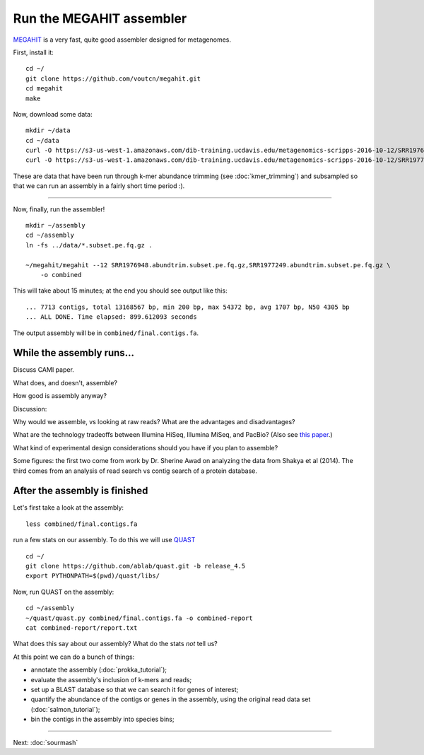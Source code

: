 Run the MEGAHIT assembler
=========================

`MEGAHIT <https://github.com/voutcn/megahit>`__ is a very fast, quite
good assembler designed for metagenomes.

First, install it::



   cd ~/
   git clone https://github.com/voutcn/megahit.git
   cd megahit
   make

Now, download some data::

   mkdir ~/data
   cd ~/data
   curl -O https://s3-us-west-1.amazonaws.com/dib-training.ucdavis.edu/metagenomics-scripps-2016-10-12/SRR1976948.abundtrim.subset.pe.fq.gz
   curl -O https://s3-us-west-1.amazonaws.com/dib-training.ucdavis.edu/metagenomics-scripps-2016-10-12/SRR1977249.abundtrim.subset.pe.fq.gz

These are data that have been run through k-mer abundance trimming
(see :doc:`kmer_trimming`) and subsampled so that we can run an assembly
in a fairly short time period :).

----

Now, finally, run the assembler! ::

   mkdir ~/assembly
   cd ~/assembly
   ln -fs ../data/*.subset.pe.fq.gz .

   ~/megahit/megahit --12 SRR1976948.abundtrim.subset.pe.fq.gz,SRR1977249.abundtrim.subset.pe.fq.gz \
       -o combined

This will take about 15 minutes; at the end you should see output like
this::

   ... 7713 contigs, total 13168567 bp, min 200 bp, max 54372 bp, avg 1707 bp, N50 4305 bp
   ... ALL DONE. Time elapsed: 899.612093 seconds 

The output assembly will be in ``combined/final.contigs.fa``.

While the assembly runs...
--------------------------

Discuss CAMI paper. 

What does, and doesn't, assemble?

How good is assembly anyway?

Discussion:

Why would we assemble, vs looking at raw reads?  What are the
advantages and disadvantages?

What are the technology tradeoffs between Illumina HiSeq, Illumina
MiSeq, and PacBio? (Also see `this paper
<http://ivory.idyll.org/blog/2015-sharon-paper.html>`__.)

What kind of experimental design considerations should you have if you
plan to assemble?


Some figures: the first two come from work by Dr. Sherine Awad on
analyzing the data from Shakya et al (2014).  The third comes from
an analysis of read search vs contig search of a protein database.

.. thumbnail:: files/assembler-runtimes.png
   :width: 20%

.. thumbnail:: files/assembler-mapping.png
   :width: 20%

.. thumbnail:: files/read-vs-contig-alignment.png
   :width: 20%
   
After the assembly is finished
------------------------------

Let's first take a look at the assembly::

    less combined/final.contigs.fa

run a few stats on our assembly. To do this we will use `QUAST <http://quast.sourceforge.net/quast>`__ ::

    cd ~/
    git clone https://github.com/ablab/quast.git -b release_4.5
    export PYTHONPATH=$(pwd)/quast/libs/

Now, run QUAST on the assembly::

    cd ~/assembly
    ~/quast/quast.py combined/final.contigs.fa -o combined-report
    cat combined-report/report.txt

What does this say about our assembly? What do the stats *not* tell us? 

At this point we can do a bunch of things:

* annotate the assembly (:doc:`prokka_tutorial`);
* evaluate the assembly's inclusion of k-mers and reads;
* set up a BLAST database so that we can search it for genes of interest;
* quantify the abundance of the contigs or genes in the assembly, using the original read data set (:doc:`salmon_tutorial`);
* bin the contigs in the assembly into species bins;


----

Next: :doc:`sourmash`
